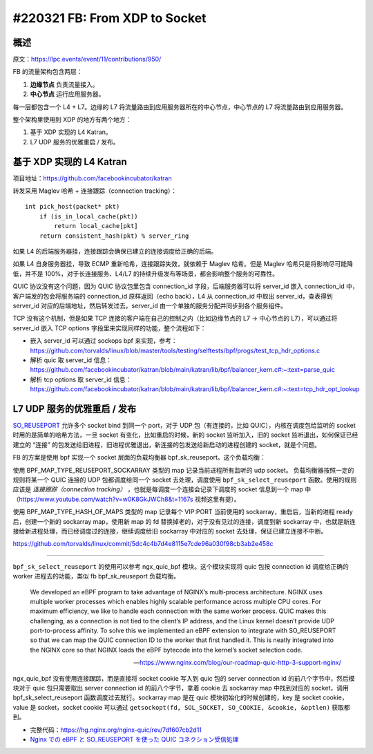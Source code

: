#220321 FB: From XDP to Socket
==========================================

概述
--------

原文：https://lpc.events/event/11/contributions/950/

FB 的流量架构包含两层：

1. **边缘节点** 负责流量接入。
2. **中心节点** 运行应用服务器。

.. image:: images/fb-traffic-infrastructure.png

每一层都包含一个 L4 + L7。边缘的 L7 将流量路由到应用服务器所在的中心节点，中心节点的 L7 将流量路由到应用服务器。

整个架构里使用到 XDP 的地方有两个地方：

1. 基于 XDP 实现的 L4 Katran。
2. L7 UDP 服务的优雅重启 / 发布。

基于 XDP 实现的 L4 Katran
------------------------------

项目地址：https://github.com/facebookincubator/katran

转发采用 Maglev 哈希 + 连接跟踪（connection tracking）： ::

    int pick_host(packet* pkt)
        if (is_in_local_cache(pkt))
            return local_cache[pkt]
        return consistent_hash(pkt) % server_ring

如果 L4 的后端服务器挂，连接跟踪会确保已建立的连接调度给正确的后端。

如果 L4 自身服务器挂，导致 ECMP 重新哈希，连接跟踪失效，就依赖于 Maglev 哈希。但是 Maglev 哈希只是将影响尽可能降低，并不是 100%，对于长连接服务、L4/L7 的持续升级发布等场景，都会影响整个服务的可靠性。

QUIC 协议没有这个问题，因为 QUIC 协议包里包含 connection_id 字段，后端服务器可以将 server_id 嵌入 connection_id 中，客户端发的包会将服务端的 connection_id 原样返回（echo back），L4 从 connection_id 中取出 server_id，查表得到 server_id 对应的后端地址，然后转发过去。server_id 由一个单独的服务分配并同步到各个服务组件。

TCP 没有这个机制，但是如果 TCP 连接的客户端在自己的控制之内（比如边缘节点的 L7 -> 中心节点的 L7），可以通过将 server_id 嵌入 TCP options 字段里来实现同样的功能，整个流程如下：

.. image:: images/fb-tcp-options.png

- 嵌入 server_id 可以通过 sockops bpf 来实现，参考：https://github.com/torvalds/linux/blob/master/tools/testing/selftests/bpf/progs/test_tcp_hdr_options.c

- 解析 quic 取 server_id 信息：https://github.com/facebookincubator/katran/blob/main/katran/lib/bpf/balancer_kern.c#:~:text=parse_quic
- 解析 tcp options 取 server_id 信息：https://github.com/facebookincubator/katran/blob/main/katran/lib/bpf/balancer_kern.c#:~:text=tcp_hdr_opt_lookup

L7 UDP 服务的优雅重启 / 发布
------------------------------

`SO_REUSEPORT <https://lwn.net/Articles/542629/>`_ 允许多个 socket bind 到同一个 port，对于 UDP 包（有连接的，比如 QUIC），内核在调度包给监听的 socket 时用的是简单的哈希方法，一旦 socket 有变化，比如重启的时候，新的 socket 监听加入，旧的 socket 监听退出，如何保证已经建立的 “连接” 的包发送给旧进程，旧进程优雅退出，新连接的包发送给新启动的进程创建的 socket，就是个问题。

.. image:: images/fb-reuseport.png

FB 的方案是使用 bpf 实现一个 socket 层面的负载均衡器 bpf_sk_reuseport。这个负载均衡：

使用 BPF_MAP_TYPE_REUSEPORT_SOCKARRAY 类型的 map 记录当前进程所有监听的 udp socket。 负载均衡器按照一定的规则将某一个 QUIC 连接的 UDP 包都调度给同一个 socket 去处理，调度使用 ``bpf_sk_select_reuseport`` 函数。使用的规则应该是 *连接跟踪（connection tracking）* ，也就是每调度一个连接会记录下调度的 socket 信息到一个 map 中（https://www.youtube.com/watch?v=w0K8GkJWCh8&t=1167s 视频这里有提）。

使用 BPF_MAP_TYPE_HASH_OF_MAPS 类型的 map 记录每个 VIP:PORT 当前使用的 sockarray，重启后，当新的进程 ready 后，创建一个新的 sockarray map，使用新 map 的 fd 替换掉老的，对于没有见过的连接，调度到新 sockarray 中，也就是新连接给新进程处理，而已经调度过的连接，继续调度给旧 sockarray 中对应的 socket 去处理，保证已建立连接不中断。

.. image:: images/fb-udp-restart.gif

https://github.com/torvalds/linux/commit/5dc4c4b7d4e8115e7cde96a030f98cb3ab2e458c

-----

``bpf_sk_select_reuseport`` 的使用可以参考 ngx_quic_bpf 模块。这个模块实现将 quic 包按 connection id 调度给正确的 worker 进程去的功能，类似 fb bpf_sk_reuseport 负载均衡。

    We developed an eBPF program to take advantage of NGINX’s multi‑process architecture. NGINX uses multiple worker processes which enables highly scalable performance across multiple CPU cores. For maximum efficiency, we like to handle each connection with the same worker process. QUIC makes this challenging, as a connection is not tied to the client’s IP address, and the Linux kernel doesn’t provide UDP port-to-process affinity. To solve this we implemented an eBPF extension to integrate with SO_REUSEPORT so that we can map the QUIC connection ID to the worker that first handled it. This is neatly integrated into the NGINX core so that NGINX loads the eBPF bytecode into the kernel’s socket selection code.

    -- https://www.nginx.com/blog/our-roadmap-quic-http-3-support-nginx/

ngx_quic_bpf 没有使用连接跟踪，而是直接将 socket cookie 写入到 quic 包的 server connection id 的前八个字节中，然后模块对于 quic 包只需要取出 server connection id 的前八个字节，拿着 cookie 去 sockarray map 中找到对应的 socket，调用 bpf_sk_select_reuseport 函数调度过去就行。sockarray map 是在 quic 模块初始化的时候创建的，key 是 socket cookie，value 是 socket，socket cookie 可以通过 ``getsockopt(fd, SOL_SOCKET, SO_COOKIE, &cookie, &optlen)`` 获取都到。

.. image:: images/ngx_quic_bpf.png

- 完整代码：https://hg.nginx.org/nginx-quic/rev/7df607cb2d11
- `Nginx での eBPF と SO_REUSEPORT を使った QUIC コネクション受信処理 <https://medium.com/nttlabs/nginx-quic-ebpf-soreuseport-127c62112a8d>`_
